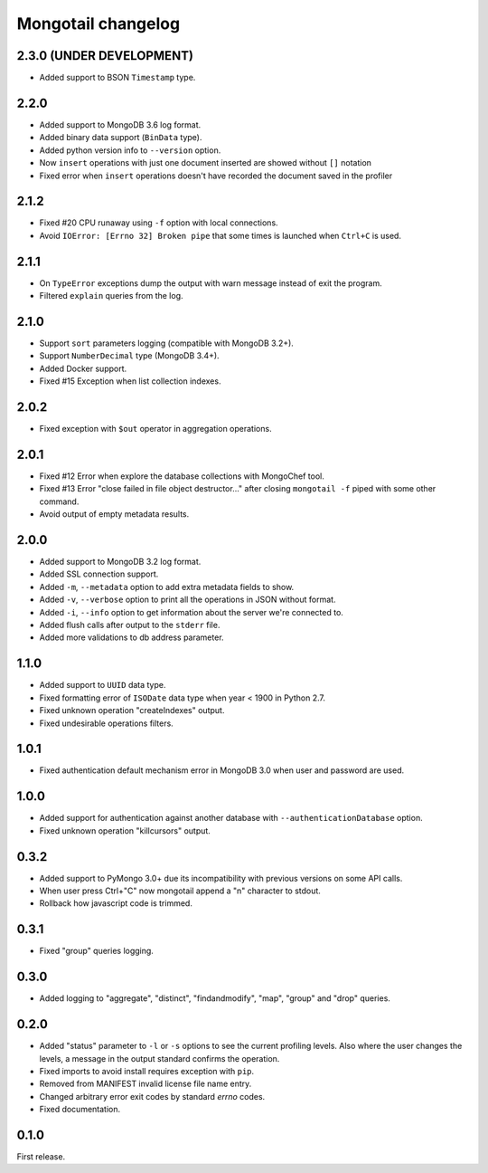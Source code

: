 Mongotail changelog
===================


2.3.0 (UNDER DEVELOPMENT)
-----

* Added support to BSON ``Timestamp`` type.


2.2.0
-----

* Added support to MongoDB 3.6 log format.
* Added binary data support (``BinData`` type).
* Added python version info to ``--version`` option.
* Now ``insert`` operations with just one document inserted
  are showed without ``[]`` notation
* Fixed error when ``insert`` operations doesn't have
  recorded the document saved in the profiler


2.1.2
-----

* Fixed #20 CPU runaway using ``-f`` option with local
  connections.
* Avoid ``IOError: [Errno 32] Broken pipe`` that some
  times is launched when ``Ctrl+C`` is used.


2.1.1
-----

* On ``TypeError`` exceptions dump the output with
  warn message instead of exit the program.
* Filtered ``explain`` queries from the log.


2.1.0
-----

* Support ``sort`` parameters logging (compatible with MongoDB 3.2+).
* Support ``NumberDecimal`` type (MongoDB 3.4+).
* Added Docker support.
* Fixed #15 Exception when list collection indexes.


2.0.2
-----

* Fixed exception with ``$out`` operator in aggregation operations.


2.0.1
-----

* Fixed #12 Error when explore the database collections with MongoChef tool.
* Fixed #13 Error "close failed in file object destructor..." after closing
  ``mongotail -f`` piped with some other command.
* Avoid output of empty metadata results.


2.0.0
-----

* Added support to MongoDB 3.2 log format.
* Added SSL connection support.
* Added ``-m``, ``--metadata`` option to add extra metadata fields to show.
* Added ``-v``, ``--verbose`` option to print all the operations in
  JSON without format.
* Added ``-i``, ``--info`` option to get information about the server
  we're connected to.
* Added flush calls after output to the ``stderr`` file.
* Added more validations to db address parameter.


1.1.0
-----

* Added support to ``UUID`` data type.
* Fixed formatting error of ``ISODate`` data type when year < 1900 in Python 2.7.
* Fixed unknown operation "createIndexes" output.
* Fixed undesirable operations filters.


1.0.1
-----

* Fixed authentication default mechanism error in MongoDB 3.0
  when user and password are used.


1.0.0
-----

* Added support for authentication against another database with
  ``--authenticationDatabase`` option.
* Fixed unknown operation "killcursors" output.


0.3.2
-----

* Added support to PyMongo 3.0+ due its incompatibility with previous
  versions on some API calls.
* When user press Ctrl+"C" now mongotail append a "\n" character to stdout.
* Rollback how javascript code is trimmed.


0.3.1
-----

* Fixed "group" queries logging.


0.3.0
-----

* Added logging to "aggregate", "distinct", "findandmodify",
  "map", "group" and "drop" queries.


0.2.0
-----

* Added "status" parameter to ``-l`` or ``-s`` options to see
  the current profiling levels. Also where the user changes
  the levels, a message in the output standard confirms the operation.
* Fixed imports to avoid install requires exception with ``pip``.
* Removed from MANIFEST invalid license file name entry.
* Changed arbitrary error exit codes by standard *errno* codes.
* Fixed documentation.


0.1.0
-----

First release.
